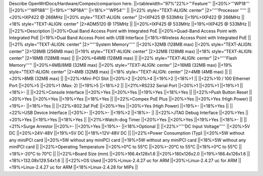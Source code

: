 Describe OpenWrtDocs/Hardware/Compex/comparison here.
||<tablewidth="97%"22%>'''Feature''' ||<20%>'''WP18''' ||<20%>'''WP188''' ||<19%>'''NP18A''' ||<18%>'''WP54''' ||
||<22% style="TEXT-ALIGN: center" |2>'''''Processor ''''' ||<20%>IXP422 @ 266MHz ||<20% style="TEXT-ALIGN: center" |2>IXP425 @ 533MHz ||<19%>IXP422 @ 266MHz ||<18% style="TEXT-ALIGN: center" |2>ADM5120 @ 175MHz ||
||<20%>IXP425 @ 533MHz ||<19%>IXP425 @ 533MHz ||
||<22%>Description ||<20%>Dual Band Access Point with Integrated PoE ||<20%>Quad-Band Access Point with Integrated PoE ||<19%>Dual Band Access Point with USB Interface ||<18%>Wireless Access Point with Integrated PoE ||
||<21% style="TEXT-ALIGN: center" |2>'''''System Memory''''' ||<20%>32MB (128MB max) ||<20% style="TEXT-ALIGN: center" |2>128MB (256MB max) ||<19% style="TEXT-ALIGN: center" |2>32MB (128MB max) ||<18% style="TEXT-ALIGN: center" |2>16MB (128MB max) ||
||<20%>64MB (128MB max) ||
||<22% style="TEXT-ALIGN: center" |2>'''''Flash Memory''''' ||<20%>4MB/8MB (32MB max) ||<20% style="TEXT-ALIGN: center" |2>16MB (32MB max) ||<19% style="TEXT-ALIGN: center" |2>4MB (32MB max) ||<18% style="TEXT-ALIGN: center" |2>4MB (4MB max) ||
||<20%>8MB (32MB max) ||
||<22%>Mini-PCI Slot ||<20%>2 ||<20%>4 ||<19%>2 ||<18%>1 ||
||<22%>10 / 100 Ethernet Port ||<20%>5 ||<20%>1 (Max: 2) ||<19%>5 ||<18%>2 ||
||<21%>RS232 Serial Port ||<20%>1 ||<20%>1 ||<19%>1 ||<18%>- ||
||<22%>Console Interface ||<20%>Yes ||<20%>Yes ||<19%>Yes ||<18%>Yes ||
||<22%>Push Button Reset ||<20%>Yes ||<20%>Yes ||<19%>Yes ||<18%>Yes ||
||<22%>Compex PoE Plus ||<20%>Yes ||<20%>Yes (High Power) ||<19%>- ||<18%>Yes ||
||<22%>802.3af PoE ||<20%>Yes ||<20%>Yes (High Power) ||<19%>- ||<18%>Yes ||
||<22%>USB Device Interface ||<20%>- ||<20%>- ||<19%>2 ||<18%>- ||
||<22%>JTAG Debug Interface ||<20%>Yes ||<20%>Yes ||<19%>Yes ||<18%>Yes ||
||<21%>Watch-dog Timer ||<20%>Yes ||<20%>Yes ||<19%>Yes ||<18%>- ||
||<21%>Surge Arrestor ||<20%>- ||<20%>Yes ||<19%>- ||<18%>Optional ||
||<22%>'''''DC Input Voltage''''' ||<20%>5V DC ||<20%>24V-48V ||<19%>5V DC ||<18%>12V-48V DC ||
||<22%>Power Consumption (Typ) ||<20%>5W without any miniPCI card ||<20%>5W without any miniPCI card ||<19%>5W without any miniPCI card ||<18%>5W without any miniPCI card ||
||<22%>Operating Temperature ||<20%>0°C to 55°C ||<20%>-20°C to 55°C ||<19%>0°C to 55°C ||<18%>-20°C to 70°C ||
||<22%>Board Size (mm) ||<20%>166.4x126x1.6 ||<20%>180x126x2.0 ||<19%>166.4x126x1.6 ||<18%>132.08x129.54x1.6 ||
||<22%>OS Used ||<20%>Linux-2.4.27 uc for ARM ||<20%>Linux-2.4.27 uc for ARM ||<19%>Linux-2.4.27 uc for ARM ||<18%>Linux-2.4.28 for MIPs ||
